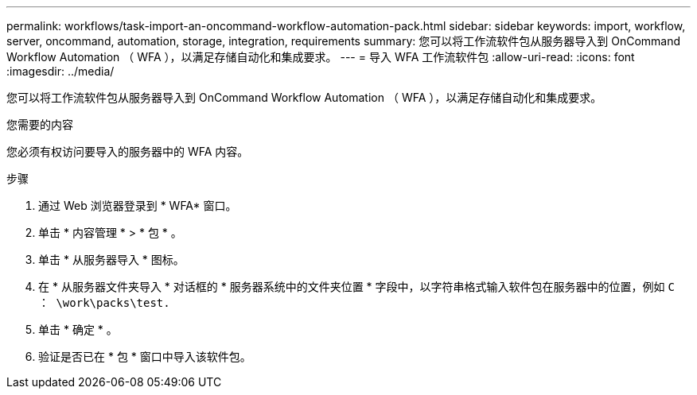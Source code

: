 ---
permalink: workflows/task-import-an-oncommand-workflow-automation-pack.html 
sidebar: sidebar 
keywords: import, workflow, server, oncommand, automation, storage, integration, requirements 
summary: 您可以将工作流软件包从服务器导入到 OnCommand Workflow Automation （ WFA ），以满足存储自动化和集成要求。 
---
= 导入 WFA 工作流软件包
:allow-uri-read: 
:icons: font
:imagesdir: ../media/


[role="lead"]
您可以将工作流软件包从服务器导入到 OnCommand Workflow Automation （ WFA ），以满足存储自动化和集成要求。

.您需要的内容
您必须有权访问要导入的服务器中的 WFA 内容。

.步骤
. 通过 Web 浏览器登录到 * WFA* 窗口。
. 单击 * 内容管理 * > * 包 * 。
. 单击 * 从服务器导入 * 图标。
. 在 * 从服务器文件夹导入 * 对话框的 * 服务器系统中的文件夹位置 * 字段中，以字符串格式输入软件包在服务器中的位置，例如 `C ： \work\packs\test.`
. 单击 * 确定 * 。
. 验证是否已在 * 包 * 窗口中导入该软件包。

